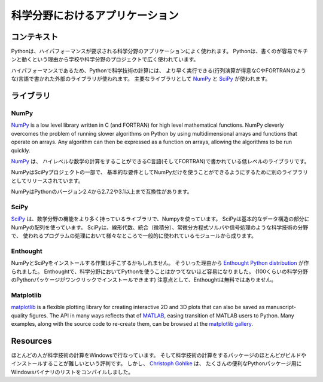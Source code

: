 .. =======================
   Scientific Applications
   =======================

===========================================
科学分野におけるアプリケーション
===========================================

.. Context
   :::::::

コンテキスト
::::::::::::::

.. Python is frequently used for high-performance scientific applications. Python
   is widely used in academia and scientific projects because it is easy to write,
   and it performs really well.

Pythonは、ハイパフォーマンスが要求される科学分野のアプリケーションによく使われます。
Pythonは、書くのが容易でキチンと動くという理由から学校や科学分野のプロジェクトで広く使われています。

.. Due to its high performance nature, scientific computing in python often refers
   to external libraries, typically written in faster languages (like C, or FORTRAN
   for matrix operations). The main libraries used are `NumPy`_ and
   `SciPy`_.

ハイパフォーマンスであるため、Pythonで科学技術の計算には、
より早く実行できる(行列演算が得意なCやFORTRANのような)言語で書かれた外部のライブラリが使われます。
主要なライブラリとして `NumPy`_ と `SciPy`_ が使われます。

.. Libraries
   :::::::::

ライブラリ
::::::::::::::::::

NumPy
-----

`NumPy <http://numpy.scipy.org/>`_ is a low level library written in C (and
FORTRAN) for high level mathematical functions. NumPy cleverly overcomes the
problem of running slower algorithms on Python by using multidimensional arrays
and functions that operate on arrays. Any algorithm can then be expressed as a
function on arrays, allowing the algorithms to be run quickly.

`NumPy <http://numpy.scipy.org/>`_ は、
ハイレベルな数学の計算をすることができるC言語(そしてFORTRAN)で書かれている低レベルのライブラリです。


.. NumPy is part of the SciPy project, and is released as a separate library so
   people who only need the basic requirements can just use NumPy.

NumPyはSciPyプロジェクトの一部で、
基本的な要件としてNumPyだけを使うことができるようにするために別のライブラリとしてリリースされています。

.. NumPy is compatible with Python versions 2.4 through to 2.7.2 and 3.1+.

NumPyはPythonのバージョン2.4から2.7.2や3.1以上まで互換性があります。

SciPy
-----

.. `SciPy <http://scipy.org/>`_ is a library that uses Numpy for more mathematical
   function. SciPy uses NumPy arrays as its basic data structure. SciPy comes with
   modules for various commonly used tasks in scientific programing like linear
   algebra, integration (calculus), ordinary differential equation solvers and
   signal processing.

`SciPy <http://scipy.org/>`_ は、数学分野の機能をより多く持っているライブラリで、Numpyを使っています。
SciPyは基本的なデータ構造の部分にNumPyの配列を使っています。
SciPyは、線形代数、統合（微積分）、常微分方程式ソルバや信号処理のような科学技術の分野で、
使われるプログラムの処理において様々なところで一般的に使われているモジュールから成ります。

Enthought
---------

.. Installing NumPy and SciPy can be a daunting task. Which is why the
   `Enthought Python distribution <http://enthought.com/>`_ was created. With
   Enthought, scientific python has never been easier (one click to install about
   100 scientific python packages). User beware: Enthought is not free.

NumPyとSciPyをインストールする作業は手こずるかもしれません。
そういった理由から `Enthought Python distribution <http://enthought.com/>`_ が作られました。
Enthoughtで、科学分野においてPythonを使うことはかつてないほど容易になりました。
(100くらいの科学分野のPythonパッケージがワンクリックでインストールできます)
注意点として、Enthoughtは無料ではありません。

Matplotlib
----------

`matplotlib <http://matplotlib.sourceforge.net/>`_ is a flexible plotting
library for creating interactive 2D and 3D plots that can also be saved as
manuscript-quality figures.  The API in many ways reflects that of `MATLAB <http://www.mathworks.com/products/matlab/>`_,
easing transition of MATLAB users to Python.  Many examples, along with the
source code to re-create them, can be browsed at the `matplotlib gallery <http://matplotlib.sourceforge.net/gallery.html>`_.

Resources
:::::::::

.. Many people who do scientific computing are on Windows. And yet many of the
   scientific computing packages are notoriously difficult to build and install.
   `Christoph Gohlke <http://www.lfd.uci.edu/~gohlke/pythonlibs/>`_ however, has
   compiled a list of Windows binaries for many useful Python packages. The list
   of packages has grown from a mainly scientific python resource to a more
   general list. It might be a good idea to check it out if you're on Windows.

ほとんどの人が科学技術の計算をWindowsで行なっています。
そして科学技術の計算をするパッケージのほとんどがビルドやインストールすることが難しいという評判です。
しかし、 `Christoph Gohlke <http://www.lfd.uci.edu/~gohlke/pythonlibs/>`_ は、
たくさんの便利なPythonパッケージ用にWindowsバイナリのリストをコンパイルしました。
